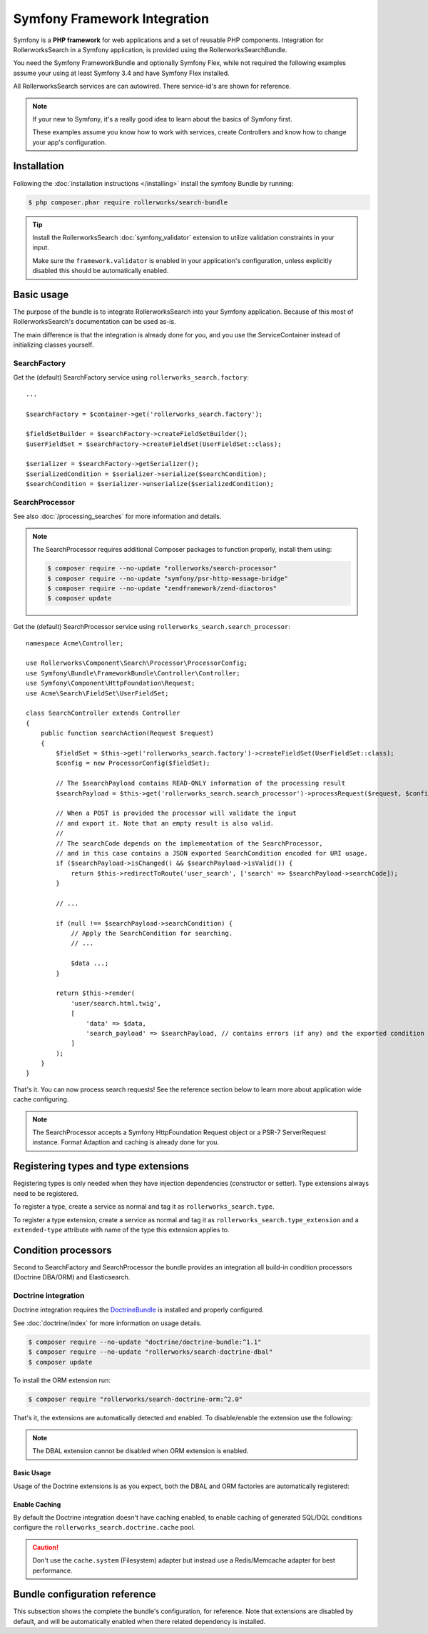 Symfony Framework Integration
=============================

Symfony is a **PHP framework** for web applications and a set of
reusable PHP components. Integration for RollerworksSearch in a
Symfony application, is provided using the RollerworksSearchBundle.

You need the Symfony FrameworkBundle and optionally Symfony Flex,
while not required the following examples assume your using at least
Symfony 3.4 and have Symfony Flex installed.

All RollerworksSearch services are can autowired.
There service-id's are shown for reference.

.. note::

    If your new to Symfony, it's a really good idea to learn
    about the basics of Symfony first.

    These examples assume you know how to work with services,
    create Controllers and know how to change your app's
    configuration.

Installation
------------

Following the :doc:`installation instructions </installing>` install the
symfony Bundle by running:

.. code-block:: bash

    $ php composer.phar require rollerworks/search-bundle

.. tip::

    Install the RollerworksSearch :doc:`symfony_validator`
    extension to utilize validation constraints in your input.

    Make sure the ``framework.validator`` is enabled in your application's
    configuration, unless explicitly disabled this should be automatically enabled.

Basic usage
-----------

The purpose of the bundle is to integrate RollerworksSearch into your
Symfony application. Because of this most of RollerworksSearch's documentation
can be used as-is.

The main difference is that the integration is already done for you,
and you use the ServiceContainer instead of initializing classes yourself.

SearchFactory
~~~~~~~~~~~~~

Get the (default) SearchFactory service using ``rollerworks_search.factory``::

    ...

    $searchFactory = $container->get('rollerworks_search.factory');

    $fieldSetBuilder = $searchFactory->createFieldSetBuilder();
    $userFieldSet = $searchFactory->createFieldSet(UserFieldSet::class);

    $serializer = $searchFactory->getSerializer();
    $serializedCondition = $serializer->serialize($searchCondition);
    $searchCondition = $serializer->unserialize($serializedCondition);

SearchProcessor
~~~~~~~~~~~~~~~

See also :doc:`/processing_searches` for more information and details.

.. note::

    The SearchProcessor requires additional Composer packages to function
    properly, install them using:

    .. code-block:: bash

        $ composer require --no-update "rollerworks/search-processor"
        $ composer require --no-update "symfony/psr-http-message-bridge"
        $ composer require --no-update "zendframework/zend-diactoros"
        $ composer update

Get the (default) SearchProcessor service using ``rollerworks_search.search_processor``::

    namespace Acme\Controller;

    use Rollerworks\Component\Search\Processor\ProcessorConfig;
    use Symfony\Bundle\FrameworkBundle\Controller\Controller;
    use Symfony\Component\HttpFoundation\Request;
    use Acme\Search\FieldSet\UserFieldSet;

    class SearchController extends Controller
    {
        public function searchAction(Request $request)
        {
            $fieldSet = $this->get('rollerworks_search.factory')->createFieldSet(UserFieldSet::class);
            $config = new ProcessorConfig($fieldSet);

            // The $searchPayload contains READ-ONLY information of the processing result
            $searchPayload = $this->get('rollerworks_search.search_processor')->processRequest($request, $config);

            // When a POST is provided the processor will validate the input
            // and export it. Note that an empty result is also valid.
            //
            // The searchCode depends on the implementation of the SearchProcessor,
            // and in this case contains a JSON exported SearchCondition encoded for URI usage.
            if ($searchPayload->isChanged() && $searchPayload->isValid()) {
                return $this->redirectToRoute('user_search', ['search' => $searchPayload->searchCode]);
            }

            // ...

            if (null !== $searchPayload->searchCondition) {
                // Apply the SearchCondition for searching.
                // ...

                $data ...;
            }

            return $this->render(
                'user/search.html.twig',
                [
                    'data' => $data,
                    'search_payload' => $searchPayload, // contains errors (if any) and the exported condition
                ]
            );
        }
    }

That's it. You can now process search requests! See the reference section
below to learn more about application wide cache configuring.

.. note::

    The SearchProcessor accepts a Symfony HttpFoundation Request object or a
    PSR-7 ServerRequest instance. Format Adaption and caching is already done
    for you.

Registering types and type extensions
-------------------------------------

Registering types is only needed when they have injection dependencies
(constructor or setter). Type extensions always need to be registered.

To register a type, create a service as normal and tag it as ``rollerworks_search.type``.

.. configuration-block::

    .. code-block:: xml
        :linenos:

        <?xml version="1.0" encoding="UTF-8" ?>
        <container xmlns="http://symfony.com/schema/dic/services"
            xmlns:xsi="http://www.w3.org/2001/XMLSchema-instance"
            xsi:schemaLocation="http://symfony.com/schema/dic/services http://symfony.com/schema/dic/services/services-1.0.xsd">

            <services>
                <service id="Acme\Search\Type\MyType" public="false">
                    <tag name="rollerworks_search.type" />
                </service>
            </services>
        </container>

    .. code-block:: yaml
        :linenos:

        services:
            'Acme\Search\Type\MyType':
                public: false
                tags:
                    - { name: rollerworks_search.type }

    .. code-block:: php
        :linenos:

        use Acme\Search\Type\MyType;
        use Symfony\Component\DependencyInjection\Definition;

        $definition = new Definition(MyType::class);
        $definition->setPublic(false);
        $definition->addTag('rollerworks_search.type');

        $container->setDefinition(MyType::class, $definition);

To register a type extension, create a service as normal and tag it as ``rollerworks_search.type_extension``
and a ``extended-type`` attribute with name of the type this extension applies to.

.. configuration-block::

    .. code-block:: xml
        :linenos:

        <?xml version="1.0" encoding="UTF-8" ?>
        <container xmlns="http://symfony.com/schema/dic/services"
            xmlns:xsi="http://www.w3.org/2001/XMLSchema-instance"
            xsi:schemaLocation="http://symfony.com/schema/dic/services http://symfony.com/schema/dic/services/services-1.0.xsd">

            <services>
                <service id="Acme\Search\Type\MyType">
                    <tag name="rollerworks_search.type" extended-type="Rollerworks\Component\Search\Extension\Core\Type\SearchFieldType" />
                </service>
            </services>
        </container>

    .. code-block:: yaml
        :linenos:

        services:
            'Acme\Search\Type\MyType':
                tags:
                    - { name: rollerworks_search.type, extended-type: 'Rollerworks\Component\Search\Extension\Core\Type\SearchFieldType' }

    .. code-block:: php
        :linenos:

        use Acme\Search\Type\MyType;
        use Rollerworks\Component\Search\Extension\Core\Type\SearchFieldType;
        use Symfony\Component\DependencyInjection\Definition;

        $definition = new Definition(MyType::class);
        $definition->addTag('rollerworks_search.type', ['extended-type' => SearchFieldType::class]);

        $container->setDefinition(MyType::class, $definition);

Condition processors
--------------------

Second to SearchFactory and SearchProcessor the bundle provides an integration
all build-in condition processors (Doctrine DBA/ORM) and Elasticsearch.

Doctrine integration
~~~~~~~~~~~~~~~~~~~~

Doctrine integration requires the `DoctrineBundle`_ is installed
and properly configured.

See :doc:`doctrine/index` for more information on usage details.

.. code-block:: bash

    $ composer require --no-update "doctrine/doctrine-bundle:^1.1"
    $ composer require --no-update "rollerworks/search-doctrine-dbal"
    $ composer update

To install the ORM extension run:

.. code-block:: bash

    $ composer require "rollerworks/search-doctrine-orm:^2.0"

That's it, the extensions are automatically detected and enabled.
To disable/enable the extension use the following:

.. configuration-block::

    .. code-block:: yaml
        :linenos:

        rollerworks_search:
            doctrine:
                dbal:
                    enabled: true
                orm: false # same as ` { enabled: false } `

    .. code-block:: php
        :linenos:

        /** @var $container \Symfony\Component\DependencyInjection\ContainerBuilder */
        $container->loadFromExtension('rollerworks_search', [
            'doctrine' => [
                'orm' => ['enabled' => true],
                'orm' => true,
            ],
        ]);

.. note::

    The DBAL extension cannot be disabled when ORM extension is enabled.

Basic Usage
***********

Usage of the Doctrine extensions is as you expect, both the DBAL and ORM
factories are automatically registered:

.. code-block:: php
    :linenos:

    // \Rollerworks\Component\Search\Doctrine\Dbal\DoctrineDbalFactory
    $doctrineDbalFactory = $container->get('rollerworks_search.doctrine_dbal.factory');

    // \Rollerworks\Component\Search\Doctrine\Orm\DoctrineOrmFactory
    $doctrineOrmFactory = $container->get('rollerworks_search.doctrine_orm.factory');

Enable Caching
**************

By default the Doctrine integration doesn't have caching enabled, to enable caching
of generated SQL/DQL conditions configure the ``rollerworks_search.doctrine.cache`` pool.

.. configuration-block::

    .. code-block:: yaml
        :linenos:

        framework:
            cache:
                rollerworks_search.doctrine.cache:
                    adapter: ...

    .. code-block:: php
        :linenos:

        /** @var $container \Symfony\Component\DependencyInjection\ContainerBuilder */
        $container->prependExtensionConfig('framework', [
            'cache' => [
                'pools' => [
                    'rollerworks_search.doctrine.cache' => [
                        'adapter' => ...,
                    ],
                ],
            ],
        ]);

.. caution::

    Don't use the ``cache.system`` (Filesystem) adapter but instead use a
    Redis/Memcache adapter for best performance.

Bundle configuration reference
------------------------------

This subsection shows the complete the bundle's configuration, for reference.
Note that extensions are disabled by default, and will be automatically enabled
when there related dependency is installed.

.. configuration-block::

    .. code-block:: yaml
        :linenos:

        rollerworks_search:
            processor:
                enabled: false
                disable_cache: false # Recommended to change this to '%kernel.debug%'

            doctrine:
                dbal:
                    enabled: false
                orm:
                    enabled: false
                    entity_managers: [default]

        # Configures the `rollerworks.search_processor.cache` pool, but only when the processor
        # is actually installed.
        framework:
            cache:
                rollerworks.search_processor.cache:
                    adapter: rollerworks_search.cache.adapter.array

    .. code-block:: php
        :linenos:

        /** @var $container \Symfony\Component\DependencyInjection\ContainerBuilder */
        $container->loadFromExtension('rollerworks_search', [
            'doctrine' => [
                'dbal' => ['enabled' => false],
                'orm' => [
                    'enabled' => false,
                    'entity_managers' => ['default']
                ],
            ],
        ]);

        // Configures the `rollerworks.search_processor.cache` pool, but only when the processor
        // is actually installed.
        $container->prependExtensionConfig('framework', [
            'cache' => [
                'pools' => [
                    'rollerworks.search_processor.cache' => [
                        'adapter' => 'rollerworks_search.cache.adapter.array',
                    ],
                ],
            ],
        ]);

.. _`DoctrineBundle`: http://symfony.com/doc/current/doctrine.html

